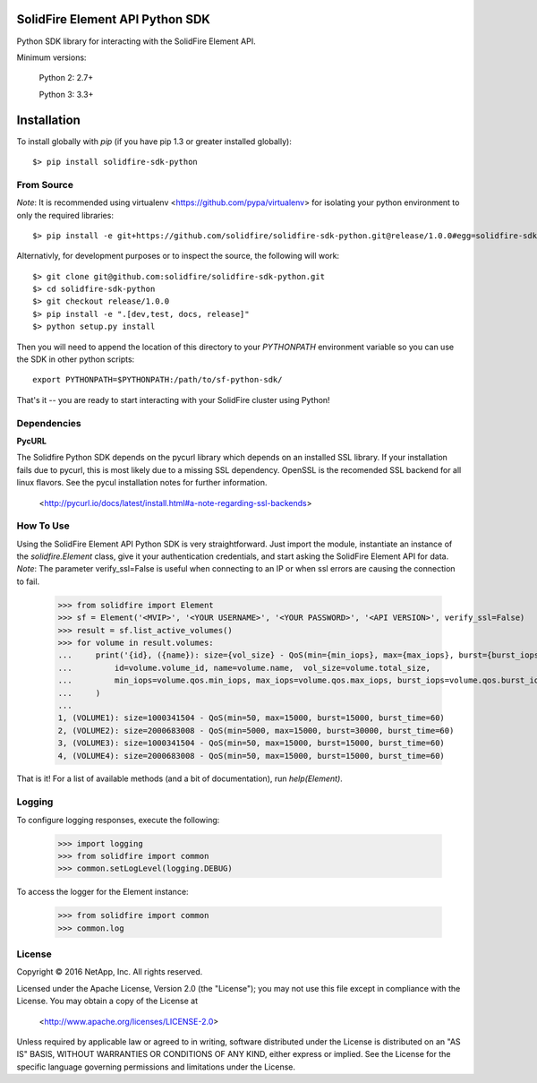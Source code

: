 SolidFire Element API Python SDK
================================

Python SDK library for interacting with the SolidFire Element API.

Minimum versions:

    Python 2: 2.7+
    
    Python 3: 3.3+

Installation
============
To install globally with `pip` (if you have pip 1.3 or greater installed globally)::

    $> pip install solidfire-sdk-python

**From Source**
---------------
*Note*:
It is recommended using virtualenv <https://github.com/pypa/virtualenv> for isolating your python environment to only the required libraries::

    $> pip install -e git+https://github.com/solidfire/solidfire-sdk-python.git@release/1.0.0#egg=solidfire-sdk-python

Alternativly, for development purposes or to inspect the source, the following will work::

    $> git clone git@github.com:solidfire/solidfire-sdk-python.git
    $> cd solidfire-sdk-python
    $> git checkout release/1.0.0
    $> pip install -e ".[dev,test, docs, release]"
    $> python setup.py install

Then you will need to append the location of this directory to your `PYTHONPATH` environment
variable so you can use the SDK in other python scripts::

    export PYTHONPATH=$PYTHONPATH:/path/to/sf-python-sdk/

That's it -- you are ready to start interacting with your SolidFire cluster using Python!

Dependencies
------------
**PycURL**

The Solidfire Python SDK depends on the pycurl library which depends on an installed SSL library.  If your installation fails due to pycurl, this is most likely due to a missing SSL dependency. OpenSSL is the recomended SSL backend for all linux flavors. See the pycul installation notes for further information.

    <http://pycurl.io/docs/latest/install.html#a-note-regarding-ssl-backends>

**How To Use**
--------------
Using the SolidFire Element API Python SDK is very straightforward.
Just import the module, instantiate an instance of the `solidfire.Element` class, give it your authentication 
credentials, and start asking the SolidFire Element API for data.
*Note*:
The parameter verify_ssl=False is useful when connecting to an IP or when ssl errors are causing the connection to fail.

    >>> from solidfire import Element
    >>> sf = Element('<MVIP>', '<YOUR USERNAME>', '<YOUR PASSWORD>', '<API VERSION>', verify_ssl=False)
    >>> result = sf.list_active_volumes()
    >>> for volume in result.volumes:
    ...     print('{id}, ({name}): size={vol_size} - QoS(min={min_iops}, max={max_iops}, burst={burst_iops}, burst_time={burst_time})'.format(
    ...         id=volume.volume_id, name=volume.name,  vol_size=volume.total_size,
    ...         min_iops=volume.qos.min_iops, max_iops=volume.qos.max_iops, burst_iops=volume.qos.burst_iops, burst_time=volume.qos.burst_time)
    ...     )
    ...
    1, (VOLUME1): size=1000341504 - QoS(min=50, max=15000, burst=15000, burst_time=60)
    2, (VOLUME2): size=2000683008 - QoS(min=5000, max=15000, burst=30000, burst_time=60)
    3, (VOLUME3): size=1000341504 - QoS(min=50, max=15000, burst=15000, burst_time=60)
    4, (VOLUME4): size=2000683008 - QoS(min=50, max=15000, burst=15000, burst_time=60)

That is it! For a list of available methods (and a bit of documentation), run `help(Element)`.

**Logging**
-----------
To configure logging responses, execute the following:

    >>> import logging
    >>> from solidfire import common
    >>> common.setLogLevel(logging.DEBUG)

To access the logger for the Element instance:

    >>> from solidfire import common
    >>> common.log

**License**
-----------
Copyright © 2016 NetApp, Inc.  All rights reserved.

Licensed under the Apache License, Version 2.0 (the "License");
you may not use this file except in compliance with the License.
You may obtain a copy of the License at

   <http://www.apache.org/licenses/LICENSE-2.0>

Unless required by applicable law or agreed to in writing, software
distributed under the License is distributed on an "AS IS" BASIS,
WITHOUT WARRANTIES OR CONDITIONS OF ANY KIND, either express or implied.
See the License for the specific language governing permissions and limitations under the License.
